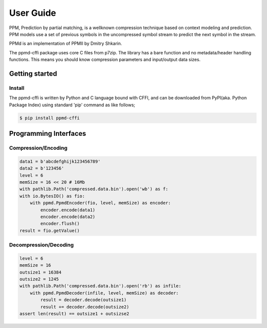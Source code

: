 .. _user_guide:

**********
User Guide
**********

PPM, Prediction by partial matching, is a wellknown compression technique
based on context modeling and prediction. PPM models use a set of previous
symbols in the uncompressed symbol stream to predict the next symbol in the
stream.

PPMd is an implementation of PPMII by Dmitry Shkarin.

The ppmd-cffi package uses core C files from p7zip.
The library has a bare function and no metadata/header handling functions.
This means you should know compression parameters and input/output data
sizes.


Getting started
===============

Install
-------

The ppmd-cffi is written by Python and C language bound with CFFI, and can be downloaded
from PyPI(aka. Python Package Index) using standard 'pip' command as like follows;

.. code-block:: bash

    $ pip install ppmd-cffi


Programming Interfaces
======================

Compression/Encoding
--------------------

.. code-block:: python

    data1 = b'abcdefghijk123456789'
    data2 = b'123456'
    level = 6
    memSize = 16 << 20 # 16Mb
    with pathlib.Path('compressed.data.bin').open('wb') as f:
    with io.BytesIO() as fio:
        with ppmd.PpmdEncoder(fio, level, memSize) as encoder:
            encoder.encode(data1)
            encoder.encode(data2)
            encoder.flush()
    result = fio.getValue()


Decompression/Decoding
----------------------

.. code-block:: python

    level = 6
    memSize = 16
    outsize1 = 16384
    outsize2 = 1245
    with pathlib.Path('compressed.data.bin').open('rb') as infile:
        with ppmd.PpmdDecoder(infile, level, memSize) as decoder:
            result = decoder.decode(outsize1)
            result += decoder.decode(outsize2)
    assert len(result) == outsize1 + outsizse2
